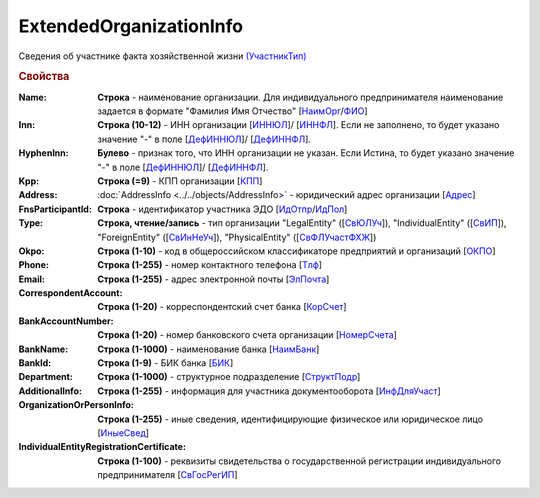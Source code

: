 
ExtendedOrganizationInfo
========================

Сведения об участнике факта хозяйственной жизни `(УчастникТип) <https://normativ.kontur.ru/document?moduleId=1&documentId=328588&rangeId=241534>`_

.. rubric:: Свойства

:Name:
  **Строка** - наименование организации. Для индивидуального предпринимателя наименование задается в формате "Фамилия Имя Отчество" [`НаимОрг <https://normativ.kontur.ru/document?moduleId=1&documentId=328588&rangeId=241731>`_/`ФИО <https://normativ.kontur.ru/document?moduleId=1&documentId=328588&rangeId=241839>`_]

:Inn:
  **Строка (10-12)** - ИНН организации [`ИННЮЛ <https://normativ.kontur.ru/document?moduleId=1&documentId=328588&rangeId=241835>`_]/ [`ИННФЛ <https://normativ.kontur.ru/document?moduleId=1&documentId=328588&rangeId=241836>`_].
  Если не заполнено, то будет указано значение "-" в поле [`ДефИННЮЛ <https://normativ.kontur.ru/document?moduleId=1&documentId=328588&rangeId=241841>`_]/ [`ДефИННФЛ <https://normativ.kontur.ru/document?moduleId=1&documentId=328588&rangeId=241840>`_].

:HyphenInn:
  **Булево** - признак того, что ИНН организации не указан. Если Истина, то будет указано значение "-" в поле [`ДефИННЮЛ <https://normativ.kontur.ru/document?moduleId=1&documentId=328588&rangeId=241841>`_]/ [`ДефИННФЛ <https://normativ.kontur.ru/document?moduleId=1&documentId=328588&rangeId=241840>`_].

:Kpp:
  **Строка (=9)** - КПП организации [`КПП <https://normativ.kontur.ru/document?moduleId=1&documentId=328588&rangeId=241842>`_]

:Address:
  :doc:`AddressInfo <../../objects/AddressInfo>` - юридический адрес организации [`Адрес <https://normativ.kontur.ru/document?moduleId=1&documentId=328588&rangeId=241843>`_]

:FnsParticipantId:
  **Строка** - идентификатор участника ЭДО [`ИдОтпр <https://normativ.kontur.ru/document?moduleId=1&documentId=328588&rangeId=241844>`_/`ИдПол <https://normativ.kontur.ru/document?moduleId=1&documentId=328588&rangeId=241845>`_]

:Type:
  **Строка, чтение/запись** - тип организации "LegalEntity" ([`СвЮЛУч <https://normativ.kontur.ru/document?moduleId=1&documentId=328588&rangeId=241846>`_]),
  "IndividualEntity" ([`СвИП <https://normativ.kontur.ru/document?moduleId=1&documentId=328588&rangeId=241847>`_]),
  "ForeignEntity" ([`СвИнНеУч <https://normativ.kontur.ru/document?moduleId=1&documentId=328588&rangeId=241848>`_]),
  "PhysicalEntity" ([`СвФЛУчастФХЖ <https://normativ.kontur.ru/document?moduleId=1&documentId=328588&rangeId=241849>`_])

:Okpo:
  **Строка (1-10)** - код в общероссийском классификаторе предприятий и организаций [`ОКПО <https://normativ.kontur.ru/document?moduleId=1&documentId=328588&rangeId=241850>`_]

:Phone:
  **Строка (1-255)** - номер контактного телефона [`Тлф	<https://normativ.kontur.ru/document?moduleId=1&documentId=328588&rangeId=241851>`_]

:Email:
  **Строка (1-255)** - адрес электронной почты [`ЭлПочта <https://normativ.kontur.ru/document?moduleId=1&documentId=328588&rangeId=241852>`_]

:CorrespondentAccount:
  **Строка (1-20)** - корреспондентский счет банка [`КорСчет <https://normativ.kontur.ru/document?moduleId=1&documentId=328588&rangeId=241853>`_]

:BankAccountNumber:
  **Строка (1-20)** - номер банковского счета организации [`НомерСчета <https://normativ.kontur.ru/document?moduleId=1&documentId=328588&rangeId=241859>`_]

:BankName:
  **Строка (1-1000)** - наименование банка [`НаимБанк <https://normativ.kontur.ru/document?moduleId=1&documentId=328588&rangeId=241861>`_]

:BankId:
  **Строка (1-9)** - БИК банка [`БИК <https://normativ.kontur.ru/document?moduleId=1&documentId=328588&rangeId=241862>`_]

:Department:
  **Строка (1-1000)** - структурное подразделение [`СтруктПодр <https://normativ.kontur.ru/document?moduleId=1&documentId=328588&rangeId=241863>`_]

:AdditionalInfo:
  **Строка (1-255)** - информация для участника документооборота [`ИнфДляУчаст <https://normativ.kontur.ru/document?moduleId=1&documentId=328588&rangeId=241864>`_]

:OrganizationOrPersonInfo:
  **Строка (1-255)** - иные сведения, идентифицирующие физическое или юридическое лицо [`ИныеСвед <https://normativ.kontur.ru/document?moduleId=1&documentId=328588&rangeId=241869>`_]

:IndividualEntityRegistrationCertificate:
  **Строка (1-100)** - реквизиты свидетельства о государственной регистрации индивидуального предпринимателя [`СвГосРегИП <https://normativ.kontur.ru/document?moduleId=1&documentId=328588&rangeId=241870>`_]

